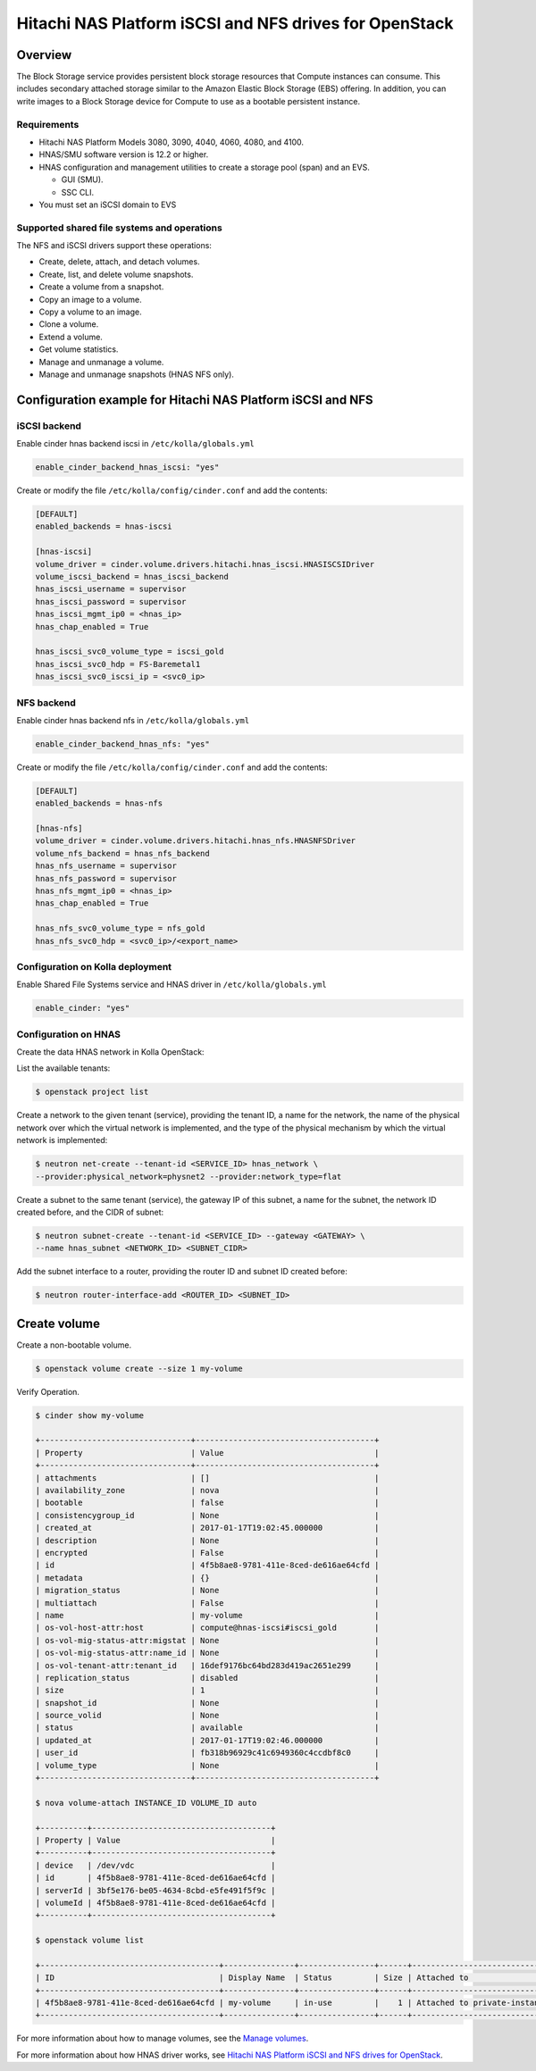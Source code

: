 .. _cinder-guide-hnas:

========================================================
Hitachi NAS Platform iSCSI and NFS drives for OpenStack
========================================================

Overview
========
The Block Storage service provides persistent block storage resources that
Compute instances can consume. This includes secondary attached storage similar
to the Amazon Elastic Block Storage (EBS) offering. In addition, you can write
images to a Block Storage device for Compute to use as a bootable persistent
instance.

Requirements
------------
- Hitachi NAS Platform Models 3080, 3090, 4040, 4060, 4080, and 4100.

- HNAS/SMU software version is 12.2 or higher.

- HNAS configuration and management utilities to create a storage pool (span)
  and an EVS.

  -  GUI (SMU).

  -  SSC CLI.

- You must set an iSCSI domain to EVS

Supported shared file systems and operations
--------------------------------------------

The NFS and iSCSI drivers support these operations:

- Create, delete, attach, and detach volumes.

- Create, list, and delete volume snapshots.

- Create a volume from a snapshot.

- Copy an image to a volume.

- Copy a volume to an image.

- Clone a volume.

- Extend a volume.

- Get volume statistics.

- Manage and unmanage a volume.

- Manage and unmanage snapshots (HNAS NFS only).

Configuration example for Hitachi NAS Platform iSCSI and NFS
============================================================

iSCSI backend
-------------

Enable cinder hnas backend iscsi in ``/etc/kolla/globals.yml``

.. code-block:: console

    enable_cinder_backend_hnas_iscsi: "yes"

Create or modify the file ``/etc/kolla/config/cinder.conf`` and add the
contents:

.. code-block:: console

    [DEFAULT]
    enabled_backends = hnas-iscsi

    [hnas-iscsi]
    volume_driver = cinder.volume.drivers.hitachi.hnas_iscsi.HNASISCSIDriver
    volume_iscsi_backend = hnas_iscsi_backend
    hnas_iscsi_username = supervisor
    hnas_iscsi_password = supervisor
    hnas_iscsi_mgmt_ip0 = <hnas_ip>
    hnas_chap_enabled = True

    hnas_iscsi_svc0_volume_type = iscsi_gold
    hnas_iscsi_svc0_hdp = FS-Baremetal1
    hnas_iscsi_svc0_iscsi_ip = <svc0_ip>

NFS backend
-----------

Enable cinder hnas backend nfs in ``/etc/kolla/globals.yml``

.. code-block:: console

    enable_cinder_backend_hnas_nfs: "yes"

Create or modify the file ``/etc/kolla/config/cinder.conf`` and
add the contents:

.. code-block:: console

    [DEFAULT]
    enabled_backends = hnas-nfs

    [hnas-nfs]
    volume_driver = cinder.volume.drivers.hitachi.hnas_nfs.HNASNFSDriver
    volume_nfs_backend = hnas_nfs_backend
    hnas_nfs_username = supervisor
    hnas_nfs_password = supervisor
    hnas_nfs_mgmt_ip0 = <hnas_ip>
    hnas_chap_enabled = True

    hnas_nfs_svc0_volume_type = nfs_gold
    hnas_nfs_svc0_hdp = <svc0_ip>/<export_name>

Configuration on Kolla deployment
---------------------------------

Enable Shared File Systems service and HNAS driver in
``/etc/kolla/globals.yml``

.. code-block:: console

    enable_cinder: "yes"

Configuration on HNAS
---------------------

Create the data HNAS network in Kolla OpenStack:

List the available tenants:

.. code-block:: console

    $ openstack project list

Create a network to the given tenant (service), providing the tenant ID,
a name for the network, the name of the physical network over which the
virtual network is implemented, and the type of the physical mechanism by
which the virtual network is implemented:

.. code-block:: console

    $ neutron net-create --tenant-id <SERVICE_ID> hnas_network \
    --provider:physical_network=physnet2 --provider:network_type=flat

Create a subnet to the same tenant (service), the gateway IP of this subnet,
a name for the subnet, the network ID created before, and the CIDR of
subnet:

.. code-block:: console

    $ neutron subnet-create --tenant-id <SERVICE_ID> --gateway <GATEWAY> \
    --name hnas_subnet <NETWORK_ID> <SUBNET_CIDR>

Add the subnet interface to a router, providing the router ID and subnet
ID created before:

.. code-block:: console

    $ neutron router-interface-add <ROUTER_ID> <SUBNET_ID>

Create volume
=============

Create a non-bootable volume.

.. code-block:: console

    $ openstack volume create --size 1 my-volume

Verify Operation.

.. code-block:: console

    $ cinder show my-volume

    +--------------------------------+--------------------------------------+
    | Property                       | Value                                |
    +--------------------------------+--------------------------------------+
    | attachments                    | []                                   |
    | availability_zone              | nova                                 |
    | bootable                       | false                                |
    | consistencygroup_id            | None                                 |
    | created_at                     | 2017-01-17T19:02:45.000000           |
    | description                    | None                                 |
    | encrypted                      | False                                |
    | id                             | 4f5b8ae8-9781-411e-8ced-de616ae64cfd |
    | metadata                       | {}                                   |
    | migration_status               | None                                 |
    | multiattach                    | False                                |
    | name                           | my-volume                            |
    | os-vol-host-attr:host          | compute@hnas-iscsi#iscsi_gold        |
    | os-vol-mig-status-attr:migstat | None                                 |
    | os-vol-mig-status-attr:name_id | None                                 |
    | os-vol-tenant-attr:tenant_id   | 16def9176bc64bd283d419ac2651e299     |
    | replication_status             | disabled                             |
    | size                           | 1                                    |
    | snapshot_id                    | None                                 |
    | source_volid                   | None                                 |
    | status                         | available                            |
    | updated_at                     | 2017-01-17T19:02:46.000000           |
    | user_id                        | fb318b96929c41c6949360c4ccdbf8c0     |
    | volume_type                    | None                                 |
    +--------------------------------+--------------------------------------+

    $ nova volume-attach INSTANCE_ID VOLUME_ID auto

    +----------+--------------------------------------+
    | Property | Value                                |
    +----------+--------------------------------------+
    | device   | /dev/vdc                             |
    | id       | 4f5b8ae8-9781-411e-8ced-de616ae64cfd |
    | serverId | 3bf5e176-be05-4634-8cbd-e5fe491f5f9c |
    | volumeId | 4f5b8ae8-9781-411e-8ced-de616ae64cfd |
    +----------+--------------------------------------+

    $ openstack volume list

    +--------------------------------------+---------------+----------------+------+-------------------------------------------+
    | ID                                   | Display Name  | Status         | Size | Attached to                               |
    +--------------------------------------+---------------+----------------+------+-------------------------------------------+
    | 4f5b8ae8-9781-411e-8ced-de616ae64cfd | my-volume     | in-use         |    1 | Attached to private-instance on /dev/vdb  |
    +--------------------------------------+---------------+----------------+------+-------------------------------------------+

For more information about how to manage volumes, see the
`Manage volumes
<https://docs.openstack.org/cinder/latest/cli/cli-manage-volumes.html>`__.

For more information about how HNAS driver works, see
`Hitachi NAS Platform iSCSI and NFS drives for OpenStack
<https://docs.openstack.org/newton/config-reference/block-storage/drivers/hds-hnas-driver.html>`__.
